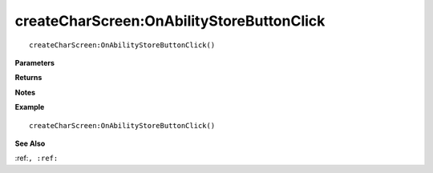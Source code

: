 .. _createCharScreen_OnAbilityStoreButtonClick:

===================================
createCharScreen\:OnAbilityStoreButtonClick 
===================================

.. description
    
::

   createCharScreen:OnAbilityStoreButtonClick()


**Parameters**



**Returns**



**Notes**



**Example**

::

   createCharScreen:OnAbilityStoreButtonClick()

**See Also**

:ref:``, :ref:`` 

